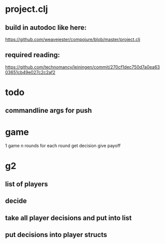 # dev notes for push
* project.clj
** build in autodoc like here:
https://github.com/weavejester/compojure/blob/master/project.clj
** required reading:
https://github.com/technomancy/leiningen/commit/270cf1dec750d7a0ea6303651cb49e027c2c2af2
* todo
** commandline args for push
* game 
1 game 
n rounds 
for each round 
  get decision
  give payoff

* g2
** list of players
** decide 
** take all player decisions and put into list
** put decisions into player structs 
